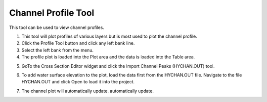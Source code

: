 Channel Profile Tool
====================

This tool can be used to view channel profiles.

.. image:: ../img/Buttons/profiletool.png


1. This tool will plot profiles of various layers but is most used to
   plot the channel profile.

2. Click the Profile Tool button and click any
   left bank line.

3. Select the left bank
   from the menu.

4. The profile plot is loaded into the Plot area and the data is loaded
   into the Table area.

.. image:: ../img/Channel-Profile/channelprofile2.png


.. image:: ../img/Channel-Profile/channelprofile3.png


5. GoTo the Cross Section Editor widget and click the Import Channel Peaks (HYCHAN.OUT) tool.

.. image:: ../img/Channel-Profile/channelprofile4.png
   

6. To add water surface elevation to the plot, load the data first from
   the HYCHAN.OUT file. Navigate to the file HYCHAN.OUT and click Open
   to load it into the project.

.. image:: ../img/Channel-Profile/channelprofile5.png
  

7. The channel plot will automatically update.
   automatically update.

.. image:: ../img/Channel-Profile/channelprofile6.png
  